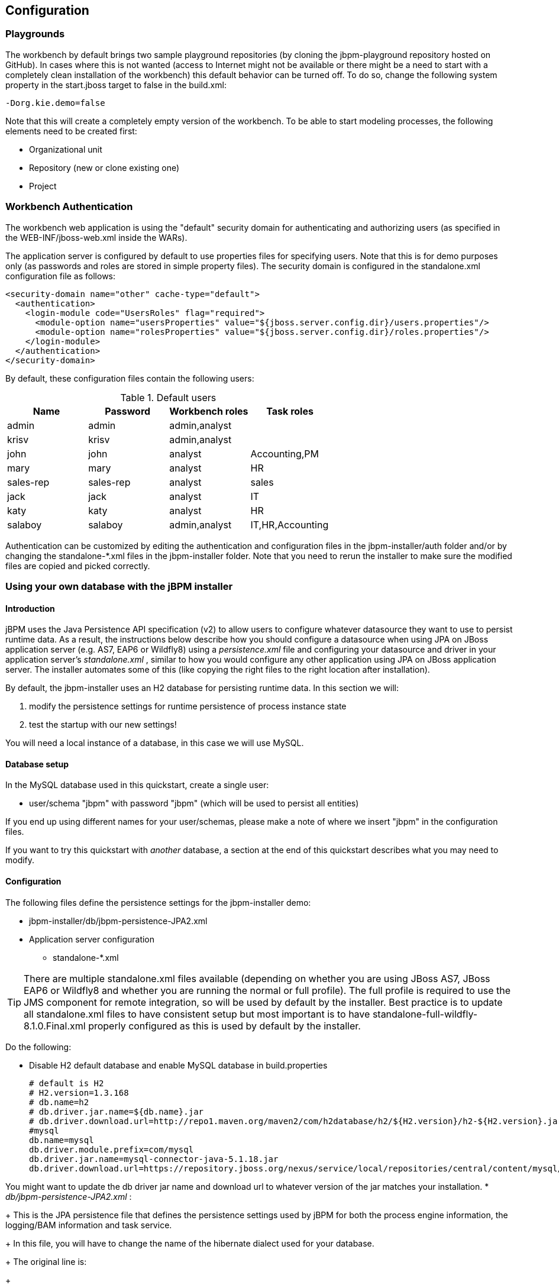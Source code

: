 :experimental:


== Configuration

=== Playgrounds


The workbench by default brings two sample playground repositories (by cloning the jbpm-playground repository hosted on GitHub). In cases where this is not wanted (access to Internet might not be available or there might be a need to start with a completely clean installation of the workbench) this default behavior can be turned off.
To do so, change the following system property in the start.jboss target to false in the build.xml: 
[source]
----
-Dorg.kie.demo=false
----

Note that this will create a completely empty version of the workbench.
To be able to start modeling processes, the following elements need to be created first: 

* Organizational unit
* Repository (new or clone existing one)
* Project


=== Workbench Authentication


The workbench web application is using the "default" security domain for authenticating and authorizing users (as specified in the WEB-INF/jboss-web.xml inside the WARs).

The application server is configured by default to use properties files for specifying users.
Note that this is for demo purposes only (as passwords and roles are stored in simple property files).  The security domain is configured in the standalone.xml configuration file as follows:

[source]
----
<security-domain name="other" cache-type="default">
  <authentication>
    <login-module code="UsersRoles" flag="required">
      <module-option name="usersProperties" value="${jboss.server.config.dir}/users.properties"/>
      <module-option name="rolesProperties" value="${jboss.server.config.dir}/roles.properties"/>
    </login-module>
  </authentication>
</security-domain>
----


By default, these configuration files contain the following users:

.Default users
[cols="1,1,1,1", options="header"]
|===
| Name
| Password
| Workbench roles
| Task roles

|admin
|admin
|admin,analyst
|

|krisv
|krisv
|admin,analyst
|

|john
|john
|analyst
|Accounting,PM

|mary
|mary
|analyst
|HR

|sales-rep
|sales-rep
|analyst
|sales

|jack
|jack
|analyst
|IT

|katy
|katy
|analyst
|HR

|salaboy
|salaboy
|admin,analyst
|IT,HR,Accounting
|===


Authentication can be customized by editing the authentication and configuration files in the jbpm-installer/auth folder and/or by changing the standalone-*.xml files in the jbpm-installer folder.
Note that you need to rerun the installer to make sure the modified files are copied and picked correctly.

=== Using your own database with the jBPM installer

==== Introduction


jBPM uses the Java Persistence API specification (v2) to allow users to configure whatever datasource they want to use to persist runtime data.
As a result, the instructions below describe how you should configure a datasource when using JPA on JBoss application server (e.g.
AS7, EAP6 or Wildfly8) using a [path]_persistence.xml_
 file and configuring your datasource and driver in your application server's [path]_standalone.xml_
, similar to how you would configure any other application using JPA on JBoss application server.
The installer automates some of this (like copying the right files to the right location after installation).

By default, the jbpm-installer uses an H2 database for persisting runtime data.
In this section we will:   

. modify the persistence settings for runtime persistence of process instance state
. test the startup with our new settings!

You will need a local instance of a database, in this case we will use MySQL.

==== Database setup


In the MySQL database used in this quickstart, create a single user: 

* user/schema "jbpm" with password "jbpm" (which will be used to persist all entities)

If you end up using different names for your user/schemas, please make a note of where we insert "jbpm" in the configuration files.

If you want to try this quickstart with _another_ database, a section at the end of this quickstart describes what you may need to modify.

==== Configuration


The following files define the persistence settings for the jbpm-installer demo: 

* jbpm-installer/db/jbpm-persistence-JPA2.xml
* Application server configuration 
+
** standalone-*.xml


[TIP]
====
There are multiple standalone.xml files available (depending on whether you are using JBoss AS7, JBoss EAP6 or Wildfly8 and whether you are running the normal or full profile).  The full profile is required to use the JMS component for remote integration, so will be used by default by the installer.
Best practice is to update all standalone.xml files to have consistent setup but most important is to have standalone-full-wildfly-8.1.0.Final.xml properly configured as this is used by default by the installer.
====


Do the following: 

* Disable H2 default database and enable MySQL database in build.properties 
+
[source]
----
# default is H2
# H2.version=1.3.168
# db.name=h2
# db.driver.jar.name=${db.name}.jar
# db.driver.download.url=http://repo1.maven.org/maven2/com/h2database/h2/${H2.version}/h2-${H2.version}.jar
#mysql
db.name=mysql
db.driver.module.prefix=com/mysql
db.driver.jar.name=mysql-connector-java-5.1.18.jar
db.driver.download.url=https://repository.jboss.org/nexus/service/local/repositories/central/content/mysql/mysql-connector-java/5.1.18/mysql-connector-java-5.1.18.jar
----

You might want to update the db driver jar name and download url to whatever version of the jar matches your installation. 
* [path]_db/jbpm-persistence-JPA2.xml_ :
+ 
This is the JPA persistence file that defines the persistence settings used by  jBPM for both the process engine information, the logging/BAM information and task service. 
+ 
In this file, you will have to change the name of the hibernate dialect used for your database.
+ 
The original line is:
+

[source]
----
<property name="hibernate.dialect" value="org.hibernate.dialect.H2Dialect"/>
----
+
In the case of a MySQL database, you need to change it to:
+

[source]
----
<property name="hibernate.dialect" value="org.hibernate.dialect.MySQLDialect"/>
----
+
For those of you who decided to use another database, a list of the available  hibernate dialect classes can be found http://docs.jboss.org/hibernate/core/3.3/reference/en-US/html/session-configuration.html#configuration-optional-dialects[
here].
* [path]_standalone-full-wildfly-8.1.0.Final.xml_ :
+ 
[path]_Standalone.xml_
and [path]_standalone-full.xml_
are the  configuration for the standalone JBoss application server.
When the installer installs the demo, it copies these files to the `standalone/configuration` directory in the JBoss server  directory.
Since the installer uses Wildfly8 by default as application server, you probably need to change [path]_standalone-full-wildfly-8.1.0.Final.xml_
.
+ 
We need to change the datasource configuration in `standalone-full.xml` so that the jBPM process engine can use our MySQL database.
The original file contains (something very similar to) the following lines:
+

[source]
----
<datasource jta="true" jndi-name="java:jboss/datasources/jbpmDS" pool-name="H2DS" enabled="true" use-java-context="true" use-ccm="true">
    <connection-url>jdbc:h2:tcp://localhost/~/jbpm-db;MVCC=TRUE</connection-url>
    <driver>h2</driver>
    <security>
       <user-name>sa</user-name>
    </security>
</datasource>
<drivers>
    <driver name="h2" module="com.h2database.h2">
        <xa-datasource-class>org.h2.jdbcx.JdbcDataSource</xa-datasource-class>
    </driver>
</drivers>
----
+
Change the lines to the following:
+

[source]
----
<datasource jta="true" jndi-name="java:jboss/datasources/jbpmDS" pool-name="MySQLDS" enabled="true" use-java-context="true" use-ccm="true">
    <connection-url>jdbc:mysql://localhost:3306/jbpm</connection-url>
    <driver>mysql</driver>
    <security>
       <user-name>jbpm</user-name>
       <password>jbpm</password>
    </security>
</datasource>
----
+
and add an additional driver configuration:
+

[source]
----
<driver name="mysql" module="com.mysql">
    <xa-datasource-class>com.mysql.jdbc.jdbc2.optional.MysqlXADataSource</xa-datasource-class>
</driver>
----
* To install driver jars in JBoss application server (Wildfly8, EAP6, etc.), it is recommended to install the driver jar as a module. The installer already takes care of this mostly: it will  copy the driver jar (you specified in the [path]_build.properties_ ) to the right folder inside the modules directory of your server and put a matching module.xml next to it. For MySQL, this file is called [path]_db/mysql_module.xml_ . Open this file and make sure that the file name of the driver jar listed there is identical the driver jar name you specified in the [path]_build.properties_ (including the version).  Note that, even if you simply uncommented the default MySQL configuration, you will still need to add the right version here.
* [path]_Starting the demo_
+
We've modified all the necessary files at this point.
Now would be a good time to make sure your database is started up as well!
+ 
The installer script copies this file into the jbpm-console WAR before the WAR is installed on the server.
If you have already run the installer, it is recommended to stop the installer and clean it first using 
+
[source]
----
ant stop.demo
----
 and 
[source]
----
ant clean.demo
----

before continuing.
+ 
Run 
+
[source]
----
ant install.demo
----
 to (re)install the wars and copy the necessary configuration files.
Once you've done that, (re)start the demo using 
[source]
----
ant start.demo
----
* [path]_Problems?_
+
If this isn't working for you, please try the following: 
+
** Please double check the files you've modified: I _wrote_ this, but still made mistakes when changing files!
** Please make sure that you don't secretly have another (unmodified) instance of JBoss AS running.
** If neither of those work (and you're using MySQL), please do then let us know.


==== Using a different database


If you decide to use a different database with this demo, you need to remember  the following when going through the steps above: 

* Configuring the jBPM datasource in ``standalone.xml``:  
+
** After locating the `java:jboss/datasources/jbpmDS` datasource, you need to provide the following properties specific to your database: 
+
*** Change url of your database
*** Change the user-name and password
*** Change the name of the driver (which you'll create next)

For example: 
[source]
----
<datasource jta="true" jndi-name="java:jboss/datasources/jbpmDS" pool-name="PostgreSQLDS" enabled="true" use-java-context="true" use-ccm="true">
    <connection-url>jdbc:postgresql://localhost:5432/jbpm</connection-url>
    <driver>postgresql</driver>
    <security>
        <user-name>jbpm</user-name>
        <password>jbpm</password>
    </security>
</datasource>
----
** Add an additional driver configuration: 
+
*** Change the name of the driver to match the name you specified when configuring the datasource in the previous step
*** Change the module of the driver: the database driver jar should be installed as a module (see below) and here you should reference the unique name of the module. Since the installer can take care of automatically generating this module for you (see below), this should match the `db.driver.module.prefix` property in `build.properties` (where forward slashes are replaced by a point). In the example below, I used "``org/postgresql``" as `db.driver.module.prefix` which means that I should then use  `org.postgresql` as module name for the driver. 
*** Fill in the correct name of the XA datasource class to use

For example: 
[source]
----
<driver name="postgresql" module="org.postgresql">
    <xa-datasource-class>org.postgresql.xa.PGXADataSource</xa-datasource-class>
</driver>
----
* You need to change the dialect in [path]_persistence.xml_ to the dialect for your database, for example: 
+
[source]
----
<property name="hibernate.dialect" value="org.hibernate.dialect.PostgreSQLDialect"/>
----
* In order to make sure your driver will be correctly installed in the JBoss application server, there are typically multiple options, like install as a module or as a deployment. It is recommended to install the driver as a module for AS7, EAP6 and Wildfly8. For example, for AS7 both ways are explained  https://community.jboss.org/wiki/DataSourceConfigurationinAS7[here]. 
+
** https://community.jboss.org/wiki/DataSourceConfigurationinAS7#Installing_a_JDBC_driver_as_a_module[ Install] the driver JAR as a __module__, which is what the install script does.
** https://community.jboss.org/wiki/DataSourceConfigurationinAS7#Installing_a_JDBC_driver_as_a_deployment[ Otherwise, you can modify and install] the downloaded JAR as a __deployment__. In this case you will have to copy the JAR yourself to the `standalone/deployments` directory. 

If you choose to install driver as JBoss module (recommended), please do the following: 
** In ``build.properties``, disable the default H2 driver properties 
+
[source]
----
# default is H2
# H2.version=1.3.168
# db.name=h2
# db.driver.jar.name=h2-${H2.version}.jar
# db.driver.download.url=http://repo1.maven.org/maven2/com/h2database/h2/${H2.version}/h2-${H2.version}.jar
----
** Uncomment one of the other example configs (mysql or postgresql) or create your own: 
+
[source]
----
#postgresql
db.name=postgresql
db.driver.module.prefix=org/postgresql
db.driver.jar.name=postgresql-9.1-902.jdbc4.jar
db.driver.download.url=https://repository.jboss.org/nexus/content/repositories/thirdparty-uploads/postgresql/postgresql/9.1-902.jdbc4/postgresql-9.1-902.jdbc4.jar
----
*** Change the `db.name` property in `build.properties` to a name for your database. 
*** Change the `db.driver.module.prefix` property to a name for the module of your driver. Note that this should match the module property when configuring the driver in [path]_standalone.xml_ (where forward slashes in the prefix here are  replaced by a point).  In the example above, I used "``org/postgresql``" as `db.driver.module.prefix` which means that I should then use  `org.postgresql` as module name for the driver. 
*** Change the `db.driver.jar.name` property to the name of the jar that contains your database driver. 
*** Change the `db.driver.download.url` property to where the driver jar can be downloaded. Alternatively, you could manually download the jar yourself, and place it in the `db/drivers` folder, using the same name as you specified in the `db.driver.jar.name` property. 
** Lastly, you'll have to create the `db/${db.name}_module.xml` file. As an example you can use db/mysql_module.xml, so just make a copy of it and: 
+
*** Change the name of the _module_ to match the  driver module name above
*** Change the name of the module resource path to the name of the  `db.driver.jar.name` property.

For example, the top of the file would look like: 
[source]
----
<module xmlns="urn:jboss:module:1.0" name="org.postgresql">
   <resources>
     <resource-root path="postgresql-9.1-902.jdbc4.jar"/>
   </resources>
----


=== jBPM database schema scripts (DDL scripts)


By default the demo setup makes use of Hibernate auto DDL generation capabilities to build up  the complete database schema, including all tables, sequences, etc.
This might not always be welcomed (by your database administrator), and thus the installer provides DDL scripts for most popular databases. 

.DDL scripts
[cols="1,1", options="header"]
|===
| Database name
| Location

|db2
|jbpm-installer/db/ddl-scripts/db2

|derby
|jbpm-installer/db/ddl-scripts/derby

|h2
|jbpm-installer/db/ddl-scripts/h2

|hsqldb
|jbpm-installer/db/ddl-scripts/hsqldb

|mysql5
|jbpm-installer/db/ddl-scripts/mysql5

|mysqlinnodb
|jbpm-installer/db/ddl-scripts/mysqlinnodb

|oracle
|jbpm-installer/db/ddl-scripts/oracle

|postgresql
|jbpm-installer/db/ddl-scripts/postgresql

|sqlserver
|jbpm-installer/db/ddl-scripts/sqlserver

|sqlserver2008
|jbpm-installer/db/ddl-scripts/sqlserver2008
|===


DDL scripts are provided for both jBPM and Quartz schemas although Quartz schema DDL script is only required when the timer service should be configured with Quartz database job store.
See the section on timers for additional details.

This can be used to initially create the database schema, but it can also serve as the basis for any\ optimization that needs to be applied - such as indexes, etc.

=== jBPM installer script


jBPM installer ant script performs most of the work automatically and usually does not require additional attention but in case it does, here is a list of available targets that might be needed to perform some of the steps manually.

.jBPM installer available targets
[cols="1,1", options="header"]
|===
| Target
| Description

|clean.db
|cleans up database used by jBPM demo (applies only to H2 database)

|clean.demo
|cleans up entire installation so new installation can be performed

|clean.demo.noeclipse
|same as clean.demo but does not remove Eclipse

|clean.eclipse
|removes Eclipse and its workspace

|clean.generated.ddl
|removes DDL scripts generated if any

|clean.jboss
|removes application server with all its deployments

|clean.jboss.repository
|removes repository content for demo setup (guvnor Maven repo, niogit, etc)

|download.dashboard
|downloads jBPM dashboard component (BAM)

|download.db.driver
|downloads DB driver configured in build.properties

|download.ddl.dependencies
|downloads all dependencies required to run DDL script generation tool

|download.droolsjbpm.eclipse
|downloads Drools and jBPM Eclipse plugin

|download.eclipse
|downloads Eclipse distribution

|download.jboss
|downloads JBoss Application Server

|download.jBPM.bin
|downloads jBPM binary distribution (jBPM libs and its dependencies)

|download.jBPM.console
|downloads jBPM console for JBoss AS

|install.dashboard.into.jboss
|installs jBPM dashboard into JBoss AS

|install.db.files
|installs DB driver as JBoss module

|install.demo
|installs complete demo environment

|install.demo.eclipse
|installs Eclipse with all jBPM plugins, no server installation

|install.demo.noeclipse
|similar to install.demo but skips Eclipse installation

|install.dependencies
|installs custom libraries (such as work item handlers, etc) into the jBPM console

|install.droolsjbpm-eclipse.into.eclipse
|installs droolsjbpm Eclipse plugin into Eclipse

|install.eclipse
|install Eclipse IDE

|install.jboss
|installs JBoss AS

|install.jBPM-console.into.jboss
|installs jBPM console application into JBoss AS
|===